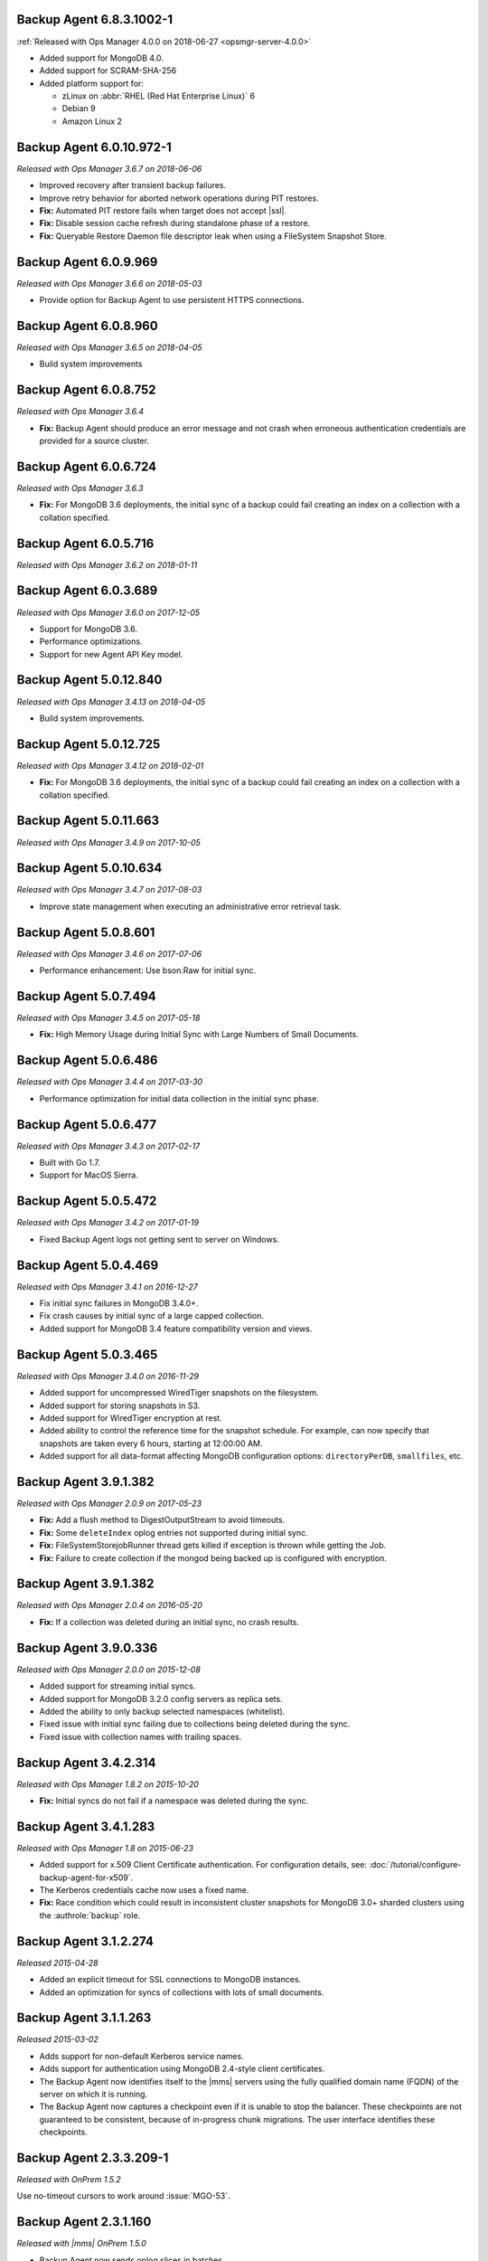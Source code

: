 .. _backup-6.8.3.1002-1:

Backup Agent 6.8.3.1002-1
-------------------------

:ref:`Released with Ops Manager 4.0.0 on 2018-06-27 <opsmgr-server-4.0.0>`

- Added support for MongoDB 4.0.
- Added support for SCRAM-SHA-256
- Added platform support for:

  - zLinux on :abbr:`RHEL (Red Hat Enterprise Linux)` 6
  - Debian 9
  - Amazon Linux 2

.. _backup-6.0.10.972-1:

Backup Agent 6.0.10.972-1
-------------------------

*Released with Ops Manager 3.6.7 on 2018-06-06*

- Improved recovery after transient backup failures.

- Improve retry behavior for aborted network operations during PIT 
  restores.

- **Fix:** Automated PIT restore fails when target does not accept 
  |ssl|.

- **Fix:** Disable session cache refresh during standalone phase of a 
  restore.

- **Fix:** Queryable Restore Daemon file descriptor leak when using a 
  FileSystem Snapshot Store.

.. _backup-6.0.9.969:

Backup Agent 6.0.9.969
----------------------

*Released with Ops Manager 3.6.6 on 2018-05-03*

- Provide option for Backup Agent to use persistent HTTPS connections.

.. _backup-6.0.8.960:

Backup Agent 6.0.8.960
----------------------

*Released with Ops Manager 3.6.5 on 2018-04-05*

- Build system improvements

.. _backup-6.0.8.752:

Backup Agent 6.0.8.752
----------------------

*Released with Ops Manager 3.6.4*

- **Fix:** Backup Agent should produce an error message and not crash 
  when erroneous authentication credentials are provided for a source 
  cluster.

.. _backup-6.0.6.724:

Backup Agent 6.0.6.724
------------------------

*Released with Ops Manager 3.6.3*

- **Fix:** For MongoDB 3.6 deployments, the initial sync of a backup 
  could fail creating an index on a collection with a collation 
  specified.

.. _backup-6.0.5.716:

Backup Agent 6.0.5.716
----------------------

*Released with Ops Manager 3.6.2 on 2018-01-11*

.. _backup-6.0.3.689:

Backup Agent 6.0.3.689
----------------------

*Released with Ops Manager 3.6.0 on 2017-12-05*

- Support for MongoDB 3.6.

- Performance optimizations.

- Support for new Agent API Key model.

.. _backup-5.0.12.840:

Backup Agent 5.0.12.840
-------------------------

*Released with Ops Manager 3.4.13 on 2018-04-05*

- Build system improvements.

.. _backup-5.0.12.725:

Backup Agent 5.0.12.725
-------------------------

*Released with Ops Manager 3.4.12 on 2018-02-01*

- **Fix:** For MongoDB 3.6 deployments, the initial sync of a backup 
  could fail creating an index on a collection with a collation 
  specified.

.. _backup-5.0.11.663:

Backup Agent 5.0.11.663
-------------------------

*Released with Ops Manager 3.4.9 on 2017-10-05*

.. _backup-5.0.10.634:

Backup Agent 5.0.10.634
-------------------------

*Released with Ops Manager 3.4.7 on 2017-08-03*

- Improve state management when executing an administrative error
  retrieval task.

.. _backup-5.0.8.601:

Backup Agent 5.0.8.601
------------------------

*Released with Ops Manager 3.4.6 on 2017-07-06*

- Performance enhancement: Use bson.Raw for initial sync.

.. _backup-5.0.7.494:

Backup Agent 5.0.7.494
----------------------

*Released with Ops Manager 3.4.5 on 2017-05-18*

- **Fix:** High Memory Usage during Initial Sync with Large Numbers of
  Small Documents.

.. _backup-5.0.6.486:

Backup Agent 5.0.6.486
----------------------

*Released with Ops Manager 3.4.4 on 2017-03-30*

- Performance optimization for initial data collection in the initial
  sync phase.

.. _backup-5.0.6.477:

Backup Agent 5.0.6.477
----------------------

*Released with Ops Manager 3.4.3 on 2017-02-17*

- Built with Go 1.7.

- Support for MacOS Sierra.

.. _backup-5.0.5.472:

Backup Agent 5.0.5.472
----------------------

*Released with Ops Manager 3.4.2 on 2017-01-19*

- Fixed Backup Agent logs not getting sent to server on Windows.

.. _backup-5.0.4.469:

Backup Agent 5.0.4.469
----------------------

*Released with Ops Manager 3.4.1 on 2016-12-27*

- Fix initial sync failures in MongoDB 3.4.0+.

- Fix crash causes by initial sync of a large capped collection.

- Added support for MongoDB 3.4 feature compatibility version and views.

.. _backup-5.0.3.465:

Backup Agent 5.0.3.465
----------------------

*Released with Ops Manager 3.4.0 on 2016-11-29*

- Added support for uncompressed WiredTiger snapshots on the filesystem.

- Added support for storing snapshots in S3.

- Added support for WiredTiger encryption at rest.

- Added ability to control the reference time for the snapshot
  schedule. For example, can now specify that snapshots are taken every
  6 hours, starting at 12:00:00 AM.

- Added support for all data-format affecting MongoDB configuration
  options: ``directoryPerDB``, ``smallfiles``, etc.

.. _backup-3.9.1.382-2.0.9:

Backup Agent 3.9.1.382
----------------------

*Released with Ops Manager 2.0.9 on 2017-05-23*

- **Fix:** Add a flush method to DigestOutputStream to avoid timeouts.

- **Fix:** Some ``deleteIndex`` oplog entries not supported during 
  initial sync.

- **Fix:** FileSystemStorejobRunner thread gets killed if exception is
  thrown while getting the Job.

- **Fix:** Failure to create collection if the mongod being backed up is
  configured with encryption.

.. _backup-3.9.1.382:

Backup Agent 3.9.1.382
----------------------

*Released with Ops Manager 2.0.4 on 2016-05-20*

- **Fix:** If a collection was deleted during an initial sync, no 
  crash results.

.. _backup-3.9.0.336:

Backup Agent 3.9.0.336
----------------------

*Released with Ops Manager 2.0.0 on 2015-12-08*

- Added support for streaming initial syncs.

- Added support for MongoDB 3.2.0 config servers as replica sets.

- Added the ability to only backup selected namespaces (whitelist).

- Fixed issue with initial sync failing due to collections being deleted
  during the sync.

- Fixed issue with collection names with trailing spaces.

.. _backup-3.4.2.314:

Backup Agent 3.4.2.314
----------------------

*Released with Ops Manager 1.8.2 on 2015-10-20*

- **Fix:** Initial syncs do not fail if a namespace was deleted
  during the sync.

.. _backup-3.3.1.283:
.. _backup-3.4.1.283:

Backup Agent 3.4.1.283
----------------------

*Released with Ops Manager 1.8 on 2015-06-23*

- Added support for x.509 Client Certificate authentication. For
  configuration details, see:
  :doc:`/tutorial/configure-backup-agent-for-x509`.

- The Kerberos credentials cache now uses a fixed name.

- **Fix:** Race condition which could result in inconsistent cluster
  snapshots for MongoDB 3.0+ sharded clusters using the
  :authrole:`backup` role.

.. _backup-3.1.2.274:

Backup Agent 3.1.2.274
----------------------

*Released 2015-04-28*

- Added an explicit timeout for SSL connections to MongoDB instances.

- Added an optimization for syncs of collections with lots of small 
  documents.

.. _backup-3.1.1.263:

Backup Agent 3.1.1.263
----------------------

*Released 2015-03-02*

- Adds support for non-default Kerberos service names.

- Adds support for authentication using MongoDB 2.4-style client 
  certificates.

- The Backup Agent now identifies itself to the |mms| servers using the
  fully qualified domain name (FQDN) of the server on which it is 
  running.

- The Backup Agent now captures a checkpoint even if it is unable to 
  stop the balancer. These checkpoints are not guaranteed to be 
  consistent, because of in-progress chunk migrations. The user 
  interface identifies these checkpoints.

.. _backup-2.3.3.209-1:

Backup Agent 2.3.3.209-1
------------------------

*Released with OnPrem 1.5.2*

Use no-timeout cursors to work around :issue:`MGO-53`.

.. _backup-2.3.1.160:

Backup Agent 2.3.1.160
----------------------

*Released with |mms| OnPrem 1.5.0*

- Backup Agent now sends oplog slices in batches.

- Improved stability around oplog tokens for environments with unstable 
  networks.

- Support for a new API that allows |mms| to ingest oplog entries 
  before the entire payload has reached the |mms| servers.

- Upgraded agent to use to Go 1.3.

- Added support for ``version`` and ``-version`` command line options.

- Added support for connecting to hosts using LDAP authentication.

- Agent now provides additional logging information when the Backup
  Agent manipulates the balancer.

- Agent now supports configuring HTTP proxies with the config file.

.. _backup-1.5.1.83-1:

Backup Agent 1.5.1.83-1
-----------------------

*Released with |mms| OnPrem 1.4.2*

Critical update for users running the MongoDB 2.6 series that use
authorization.

The Backup Agent now includes :data:`system.version` and 
:data:`system.role` collections from the admin database in the initial 
sync.

.. _backup-1.5.0.57-1:

Backup Agent 1.5.0.57-1
-----------------------

*Released with OnPrem 1.4.1*

Support for backing up Kerberos-authenticated replica sets and clusters

.. _backup-1.4.6.42-1:

Backup Agent 1.4.6.42-1
-----------------------

*Released with OnPrem 1.4.0*

- Major stability update.

- Prevent a file descriptor leak.

- Correct handling of timeouts for connections hung in the SSL
  handshaking phase.
